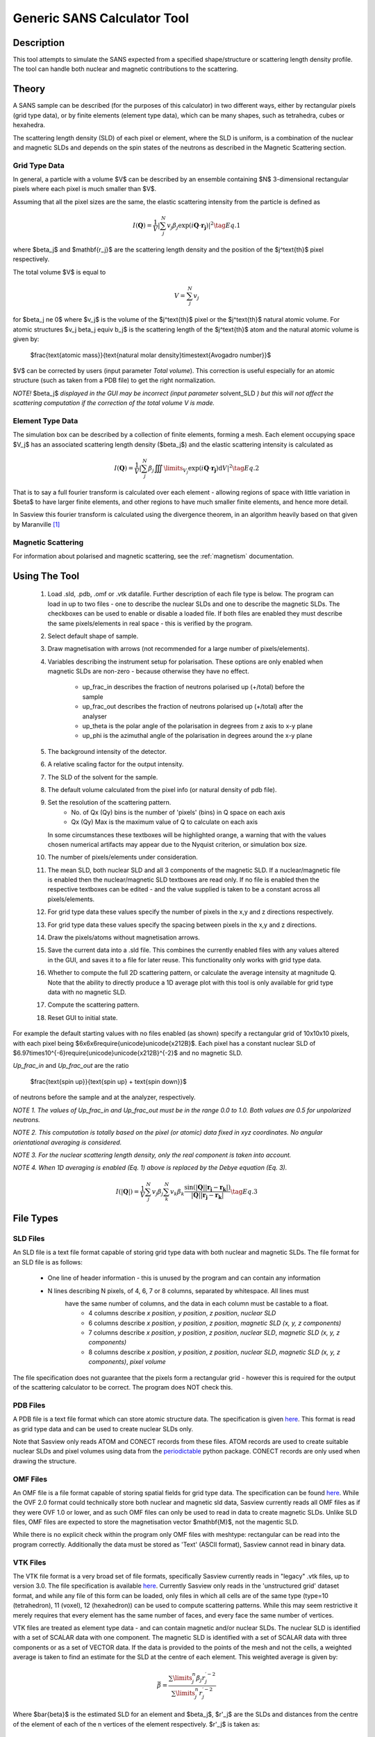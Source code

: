 .. sas_calculator_help.rst

.. This is a port of the original SasView html help file to ReSTructured text
.. by S King, ISIS, during SasView CodeCamp-III in Feb 2015.

.. _SANS_Calculator_Tool:

Generic SANS Calculator Tool
============================

Description
-----------

This tool attempts to simulate the SANS expected from a specified
shape/structure or scattering length density profile. The tool can
handle both nuclear and magnetic contributions to the scattering.

Theory
------

A SANS sample can be described (for the purposes of this calculator) in two
different ways, either by rectangular pixels (grid type data), or 
by finite elements (element type data), which can be many shapes, such as 
tetrahedra, cubes or hexahedra.

The scattering length density (SLD) of each pixel or element, where the SLD is
uniform, is a combination of the nuclear and magnetic SLDs and depends on the spin
states of the neutrons as described in the Magnetic Scattering section.


Grid Type Data
^^^^^^^^^^^^^^

In general, a particle with a volume $V$ can be described by an ensemble
containing $N$ 3-dimensional rectangular pixels where each pixel is much
smaller than $V$.

Assuming that all the pixel sizes are the same, the elastic scattering
intensity from the particle is defined as

.. math::

    I(\mathbf{Q}) = \frac{1}{V}\left\lvert\sum_j^N v_j\beta_j\exp(i\mathbf{Q}\cdot\mathbf{r_j})\right\rvert^2\tag{Eq. 1}

where $\beta_j$ and $\mathbf{r_j}$ are the scattering length density and
the position of the $j^\text{th}$ pixel respectively.

The total volume $V$ is equal to

.. math::

    V = \sum_j^N v_j

for $\beta_j \ne 0$ where $v_j$ is the volume of the $j^\text{th}$
pixel or the $j^\text{th}$ natural atomic volume. For atomic structures 
$v_j \beta_j \equiv b_j$ is the scattering length of the $j^\text{th}$ atom and the natural atomic
volume is given by:

   $\frac{\text{atomic mass}}{\text{natural molar density}\times\text{Avogadro number}}$

$V$ can be corrected by users (input parameter *Total volume*). This correction
is useful especially for an atomic structure (such as taken from a PDB file)
to get the right normalization.

*NOTE!* $\beta_j$ *displayed in the GUI may be incorrect (input parameter* solvent_SLD *)
but this will not affect the scattering computation if the
correction of the total volume V is made.*

Element Type Data
^^^^^^^^^^^^^^

The simulation box can be described by a collection of finite elements, forming a
mesh. Each element occupying space $V_j$ has an associated scattering length density 
($\beta_j$) and the elastic scattering intensity is calculated as

.. math::

    I(\mathbf{Q}) = \frac{1}{V}\left\lvert\sum_j^N \beta_j\iiint\limits_{V_j}\exp(i\mathbf{Q}\cdot\mathbf{r_j})\text{d}V\right\rvert^2\tag{Eq. 2}


That is to say a full fourier transform is calculated over each element - allowing
regions of space with little variation in $\beta$ to have larger finite elements,
and other regions to have much smaller finite elements, and hence more detail.

In Sasview this fourier transform is calculated using the divergence theorem, in an
algorithm heavily based on that given by Maranville [#MARANVILLE1]_

Magnetic Scattering
^^^^^^^^^^^^^^^^^^^

For information about polarised and magnetic scattering, see
the :ref:`magnetism` documentation.


.. ZZZZZZZZZZZZZZZZZZZZZZZZZZZZZZZZZZZZZZZZZZZZZZZZZZZZZZZZZZZZZZZZZZZZZZZZZZZZ

Using The Tool
--------------

.. figure:: gen_gui_help.png

   ..

   1) Load .sld, .pdb, .omf or .vtk datafile. Further description of each file type is below.
      The program can load in up to two files - one to describe the nuclear SLDs and one to
      describe the magnetic SLDs. The checkboxes can be used to enable or disable a loaded file.
      If both files are enabled they must describe the same pixels/elements in real space - this is
      verified by the program.
   2) Select default shape of sample.
   3) Draw magnetisation with arrows (not recommended for a large number of
      pixels/elements).
   4) Variables describing the instrument setup for polarisation. These options are only enabled
      when magnetic SLDs are non-zero - because otherwise they have no effect.
       * up_frac_in describes the fraction of neutrons polarised up (+/total) before the sample
       * up_frac_out describes the fraction of neutrons polarised up (+/total) after the analyser
       * up_theta is the polar angle of the polarisation in degrees from z axis to x-y plane
       * up_phi is the azimuthal angle of the polarisation in degrees around the x-y plane
   5) The background intensity of the detector.
   6) A relative scaling factor for the output intensity.
   7) The SLD of the solvent for the sample.
   8) The default volume calculated from the pixel info
      (or natural density of pdb file).
   9) Set the resolution of the scattering pattern.
       * No. of Qx (Qy) bins is the number of 'pixels' (bins) in Q space on each axis
       * Qx (Qy) Max is the maximum value of Q to calculate on each axis
      In some circumstances these textboxes will be highlighted orange, a warning that with
      the values chosen numerical artifacts may appear due to the Nyquist criterion, or simulation box
      size.
   10) The number of pixels/elements under consideration.
   11) The mean SLD, both nuclear SLD and all 3 components of the magnetic SLD. If a nuclear/magnetic file
       is enabled then the nuclear/magnetic SLD textboxes are read only. If no file is enabled then the
       respective textboxes can be edited - and the value supplied is taken to be a constant across all
       pixels/elements.
   12) For grid type data these values specify the number of pixels in the x,y and z directions respectively.
   13) For grid type data these values specify the spacing between pixels in the x,y and z directions.
   14) Draw the pixels/atoms without magnetisation arrows.
   15) Save the current data into a .sld file. This combines the currently enabled files with any values altered
       in the GUI, and saves it to a file for later reuse. This functionality only works with grid type data.
   16) Whether to compute the full 2D scattering pattern, or calculate the average intensity at magnitude Q. Note
       that the ability to directly produce a 1D average plot with this tool is only available for grid type data 
       with no magnetic SLD.
   17) Compute the scattering pattern.
   18) Reset GUI to initial state.
   
   
For example the default starting values with no files enabled (as shown) specify a rectangular grid of 10x10x10 pixels, with 
each pixel being $6x6x6\require{unicode}\unicode{x212B}$. Each pixel has a constant nuclear SLD of $6.97\times10^{-6}\require{unicode}\unicode{x212B}^{-2}$
and no magnetic SLD.

.. After computation the result will appear in the *Theory* box in the SasView *Data Explorer* panel.

*Up_frac_in* and *Up_frac_out* are the ratio

   $\frac{\text{spin up}}{\text{spin up} + \text{spin down}}$

of neutrons before the sample and at the analyzer, respectively.

*NOTE 1. The values of Up_frac_in and Up_frac_out must be in the range
0.0 to 1.0. Both values are 0.5 for unpolarized neutrons.*

*NOTE 2. This computation is totally based on the pixel (or atomic) data fixed
in xyz coordinates. No angular orientational averaging is considered.*

*NOTE 3. For the nuclear scattering length density, only the real component
is taken into account.*

*NOTE 4. When 1D averaging is enabled (Eq. 1) above is replaced by the Debye equation
(Eq. 3).*

.. math::

   I(\left\lvert\mathbf{Q}\right\rvert) = \frac{1}{V}\sum_j^N v_j\beta_j \sum_k^N v_k\beta_k 
   \frac{\sin\left(\left\lvert\mathbf{Q}\right\rvert\left\lvert\mathbf{r_j}-\mathbf{r_k}\right\rvert\right)}
   {\left\lvert\mathbf{Q}\right\rvert\left\lvert\mathbf{r_j}-\mathbf{r_k}\right\rvert}\tag{Eq. 3}

.. ZZZZZZZZZZZZZZZZZZZZZZZZZZZZZZZZZZZZZZZZZZZZZZZZZZZZZZZZZZZZZZZZZZZZZZZZZZZZ

File Types
--------------------------

SLD Files
^^^^^^^^^

An SLD file is a text file format capable of storing grid type data with both nuclear and magnetic
SLDs. The file format for an SLD file is as follows:

   * One line of header information - this is unused by the program and can contain any information
   * N lines describing N pixels, of 4, 6, 7 or 8 columns, separated by whitespace. All lines must 
      have the same number of columns, and the data in each column must be castable to a float.
       * 4 columns describe *x position*, *y position*, *z position*, *nuclear SLD*
       * 6 columns describe *x position*, *y position*, *z position*, *magnetic SLD (x, y, z components)*
       * 7 columns describe *x position*, *y position*, *z position*, *nuclear SLD*, *magnetic SLD (x, y, z components)*
       * 8 columns describe *x position*, *y position*, *z position*, *nuclear SLD*, *magnetic SLD (x, y, z components)*, *pixel volume*

The file specification does not guarantee that the pixels form a rectangular grid - however this is required for
the output of the scattering calculator to be correct. The program does NOT check this.

PDB Files
^^^^^^^^^

A PDB file is a text file format which can store atomic structure data. The specification is given
`here <https://www.wwpdb.org/documentation/file-format>`_. This format is read as grid type data and can be used
to create nuclear SLDs only.

Note that Sasview only reads ATOM and CONECT records from these files. ATOM records are used to create
suitable nuclear SLDs and pixel volumes using data from the `periodictable <https://pypi.org/project/periodictable/>`_ 
python package. CONECT records are only used when drawing the structure.

OMF Files
^^^^^^^^^

An OMF file is a file format capable of storing spatial fields for grid type data. The specification can be found
`here <https://math.nist.gov/oommf/doc/userguide20a2/userguide/Vector_Field_File_Format_OV.html>`_. While the OVF 2.0
format could technically store both nuclear and magnetic sld data, Sasview currently reads all OMF files as if they were 
OVF 1.0 or lower, and as such OMF files can only be used to read in data to create magnetic SLDs. Unlike SLD files, OMF
files are expected to store the magnetisation vector $\mathbf{M}$, not the magentic SLD. 

While there is no explicit check within the program only OMF files with meshtype: rectangular can be read into the program 
correctly. Additionally the data must be stored as 'Text' (ASCII format), Sasview cannot read in binary data.

VTK Files
^^^^^^^^^

The VTK file format is a very broad set of file formats, specifically Sasview currently reads in "legacy" .vtk files,
up to version 3.0.
The file specification is available `here <https://vtk.org/wp-content/uploads/2015/04/file-formats.pdf>`_. Currently
Sasview only reads in the 'unstructured grid' dataset format, and while any file of this form can be loaded, only
files in which all cells are of the same type (type=10 (tetrahedron), 11 (voxel), 12 (hexahedron)) can be used to
compute scattering patterns. While this may seem restrictive it merely requires that every element has the same number
of faces, and every face the same number of vertices.

VTK files are treated as element type data - and can contain magnetic and/or nuclear SLDs. The nuclear SLD is identified
with a set of SCALAR data with one component. The magnetic SLD is identified with a set of SCALAR data with three
components or as a set of VECTOR data. If the data is provided to the points of the mesh and not the cells, a weighted
average is taken to find an estimate for the SLD at the centre of each element. This weighted average is given by:

.. math::

   \bar{\beta} = \frac{\sum\limits_j^n \beta_j r_j^{\prime -2}}{\sum\limits_j^n r_j^{\prime -2}}

Where $\bar{\beta}$ is the estimated SLD for an element and $\beta_j$, $r'_j$ are the SLDs and distances from the
centre of the element of each of the n vertices of the element respectively. $r'_j$ is taken as:

.. math::

   r^\prime_j = \left\lvert \mathbf{r_j} - \frac{1}{n}\sum_k^n \mathbf{r_k} \right\rvert

where $\mathbf{r_k}$ are the position vectors of the n vertices of the element.

References 
----------

    .. [#MARANVILLE1] An implementation of an efficient direct Fourier transform of polygonal areas and volumes
         (2021) `arXiv:2104.08309 <https://arxiv.org/abs/2104.08309>`_

.. ZZZZZZZZZZZZZZZZZZZZZZZZZZZZZZZZZZZZZZZZZZZZZZZZZZZZZZZZZZZZZZZZZZZZZZZZZZZZZ

.. note::  This help document was last changed by Robert Bourne, 12 August 2021

